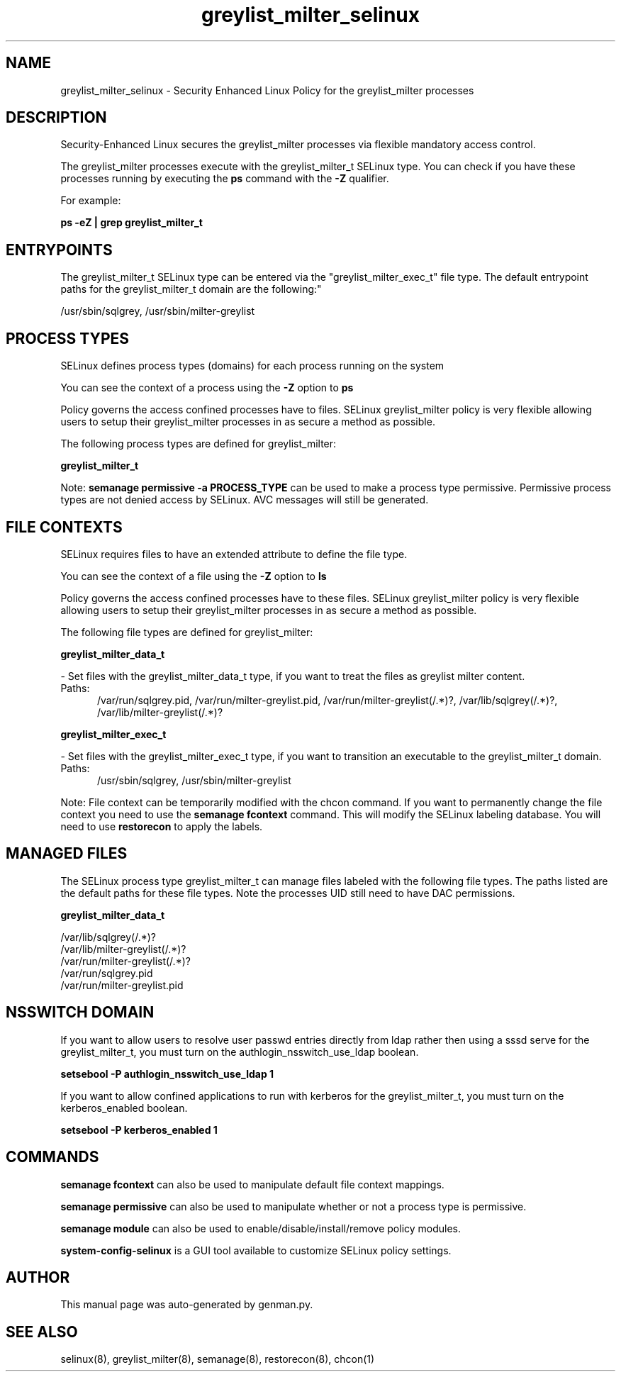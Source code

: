 .TH  "greylist_milter_selinux"  "8"  "greylist_milter" "dwalsh@redhat.com" "greylist_milter SELinux Policy documentation"
.SH "NAME"
greylist_milter_selinux \- Security Enhanced Linux Policy for the greylist_milter processes
.SH "DESCRIPTION"

Security-Enhanced Linux secures the greylist_milter processes via flexible mandatory access control.

The greylist_milter processes execute with the greylist_milter_t SELinux type. You can check if you have these processes running by executing the \fBps\fP command with the \fB\-Z\fP qualifier. 

For example:

.B ps -eZ | grep greylist_milter_t


.SH "ENTRYPOINTS"

The greylist_milter_t SELinux type can be entered via the "greylist_milter_exec_t" file type.  The default entrypoint paths for the greylist_milter_t domain are the following:"

/usr/sbin/sqlgrey, /usr/sbin/milter-greylist
.SH PROCESS TYPES
SELinux defines process types (domains) for each process running on the system
.PP
You can see the context of a process using the \fB\-Z\fP option to \fBps\bP
.PP
Policy governs the access confined processes have to files. 
SELinux greylist_milter policy is very flexible allowing users to setup their greylist_milter processes in as secure a method as possible.
.PP 
The following process types are defined for greylist_milter:

.EX
.B greylist_milter_t 
.EE
.PP
Note: 
.B semanage permissive -a PROCESS_TYPE 
can be used to make a process type permissive. Permissive process types are not denied access by SELinux. AVC messages will still be generated.

.SH FILE CONTEXTS
SELinux requires files to have an extended attribute to define the file type. 
.PP
You can see the context of a file using the \fB\-Z\fP option to \fBls\bP
.PP
Policy governs the access confined processes have to these files. 
SELinux greylist_milter policy is very flexible allowing users to setup their greylist_milter processes in as secure a method as possible.
.PP 
The following file types are defined for greylist_milter:


.EX
.PP
.B greylist_milter_data_t 
.EE

- Set files with the greylist_milter_data_t type, if you want to treat the files as greylist milter content.

.br
.TP 5
Paths: 
/var/run/sqlgrey\.pid, /var/run/milter-greylist\.pid, /var/run/milter-greylist(/.*)?, /var/lib/sqlgrey(/.*)?, /var/lib/milter-greylist(/.*)?

.EX
.PP
.B greylist_milter_exec_t 
.EE

- Set files with the greylist_milter_exec_t type, if you want to transition an executable to the greylist_milter_t domain.

.br
.TP 5
Paths: 
/usr/sbin/sqlgrey, /usr/sbin/milter-greylist

.PP
Note: File context can be temporarily modified with the chcon command.  If you want to permanently change the file context you need to use the 
.B semanage fcontext 
command.  This will modify the SELinux labeling database.  You will need to use
.B restorecon
to apply the labels.

.SH "MANAGED FILES"

The SELinux process type greylist_milter_t can manage files labeled with the following file types.  The paths listed are the default paths for these file types.  Note the processes UID still need to have DAC permissions.

.br
.B greylist_milter_data_t

	/var/lib/sqlgrey(/.*)?
.br
	/var/lib/milter-greylist(/.*)?
.br
	/var/run/milter-greylist(/.*)?
.br
	/var/run/sqlgrey\.pid
.br
	/var/run/milter-greylist\.pid
.br

.SH NSSWITCH DOMAIN

.PP
If you want to allow users to resolve user passwd entries directly from ldap rather then using a sssd serve for the greylist_milter_t, you must turn on the authlogin_nsswitch_use_ldap boolean.

.EX
.B setsebool -P authlogin_nsswitch_use_ldap 1
.EE

.PP
If you want to allow confined applications to run with kerberos for the greylist_milter_t, you must turn on the kerberos_enabled boolean.

.EX
.B setsebool -P kerberos_enabled 1
.EE

.SH "COMMANDS"
.B semanage fcontext
can also be used to manipulate default file context mappings.
.PP
.B semanage permissive
can also be used to manipulate whether or not a process type is permissive.
.PP
.B semanage module
can also be used to enable/disable/install/remove policy modules.

.PP
.B system-config-selinux 
is a GUI tool available to customize SELinux policy settings.

.SH AUTHOR	
This manual page was auto-generated by genman.py.

.SH "SEE ALSO"
selinux(8), greylist_milter(8), semanage(8), restorecon(8), chcon(1)
